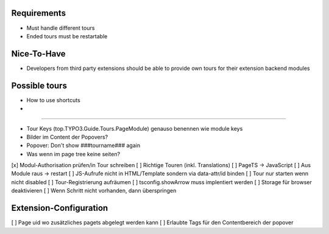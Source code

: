 


Requirements
============

* Must handle different tours
* Ended tours must be restartable


Nice-To-Have
============

* Developers from third party extensions should be able to provide own tours for their extension backend modules



Possible tours
==============

* How to use shortcuts
* 


==============

* Tour Keys (top.TYPO3.Guide.Tours.PageModule) genauso benennen wie module keys
* Bilder im Content der Popovers?
* Popover: Don't show ###tourname### again
* Was wenn im page tree keine seiten?



[x] Modul-Authorisation prüfen/in Tour schreiben
[ ] Richtige Touren (inkl. Translations)
[ ] PageTS -> JavaScript 
[ ] Aus Module raus -> restart
[ ] JS-Aufrufe nicht in HTML/Template sondern via data-attr/id binden
[ ] Tour nur starten wenn nicht disabled
[ ] Tour-Registrierung aufräumen
[ ] tsconfig.showArrow muss implentiert werden
[ ] Storage für browser deaktivieren
[ ] Wenn Schritt nicht vorhanden, dann überspringen


Extension-Configuration
=======================
[ ] Page uid wo zusätzliches pagets abgelegt werden kann
[ ] Erlaubte Tags für den Contentbereich der popover